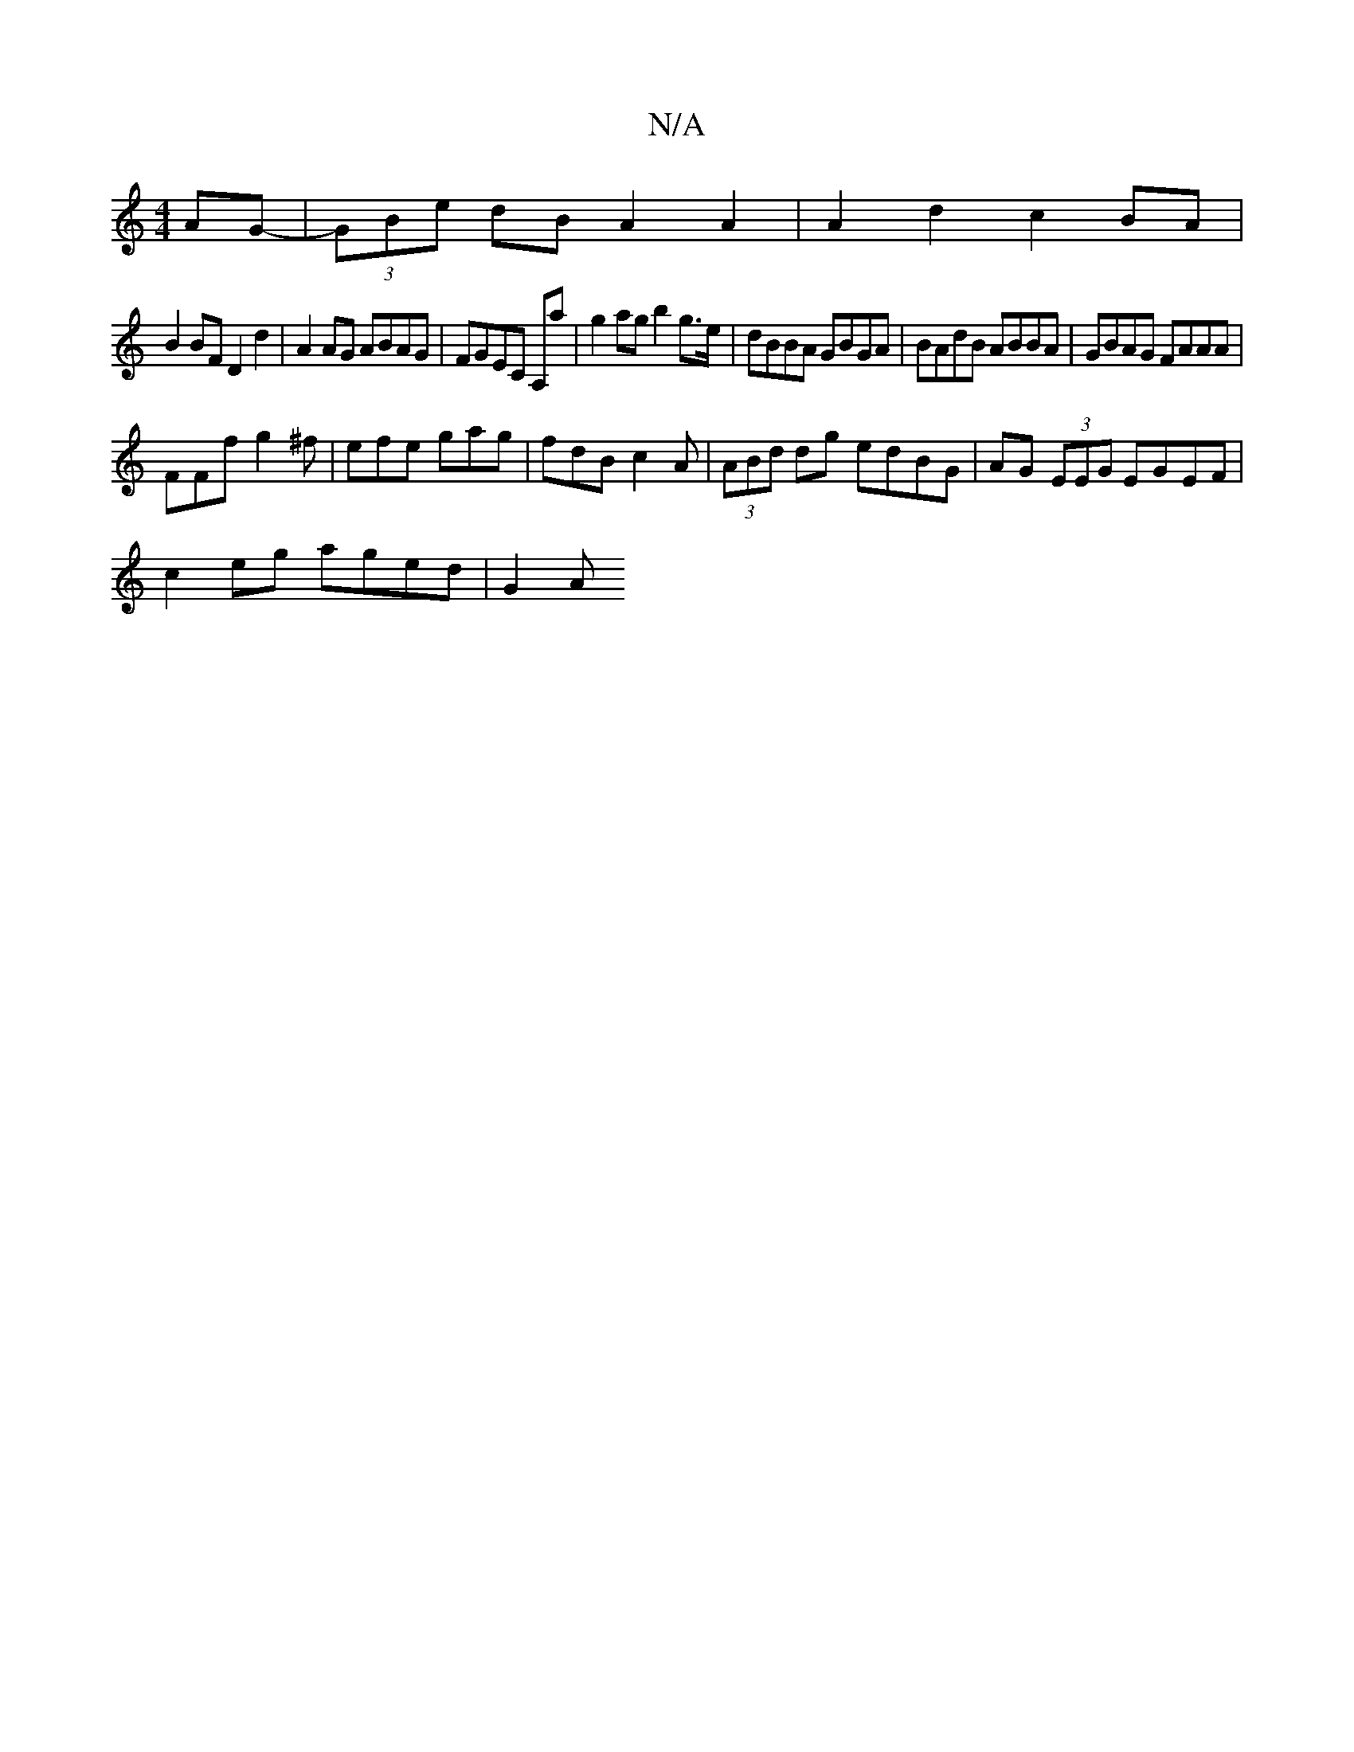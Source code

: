 X:1
T:N/A
M:4/4
R:N/A
K:Cmajor
AG-|(3GBe dB A2 A2 | A2 d2 c2 BA |
B2 BF D2 d2 | A2AG ABAG |FGEC A,a | g2 ag b2 g>e | dBBA GBGA | BAdB ABBA | GBAG FAAA |
FFf g2^f | efe gag | fdB c2A | (3ABd dg edBG |AG (3EEG EGEF |
c2 eg aged | G2A